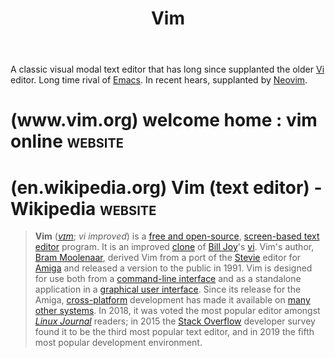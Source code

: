 :PROPERTIES:
:ID:       37c53f5b-c586-41ff-a4fe-b44c05ed3c1f
:END:
#+title: Vim
#+filetags: :development_environment:vim:software_development:software:programming:computer_science:

A classic visual modal text editor that has long since supplanted the older [[id:6a50ef8a-5a49-487c-8855-dd62b4c42588][Vi]] editor.  Long time rival of [[id:aca1324c-b142-4e34-a121-a8bb0a79ddf8][Emacs]].  In recent hears, supplanted by [[id:54504d3e-4f52-4dd2-9f2a-3ad550400bc9][Neovim]].
* (www.vim.org) welcome home : vim online                           :website:
:PROPERTIES:
:ID:       f1735999-a4f9-4847-9522-fd2bcdf7f250
:ROAM_REFS: https://www.vim.org/
:END:

#+begin_quote
  * Vim - the ubiquitous text editor

  Vim is a highly configurable text editor built to make creating and changing any kind of text very efficient.  It is included as "vi" with most UNIX systems and with Apple OS X.

  Vim is rock stable and is continuously being developed to become even better.  Among its features are:

  - persistent, multi-level undo tree
  - extensive plugin system
  - support for hundreds of programming languages and file formats
  - powerful search and replace
  - integrates with many tools
#+end_quote
* (en.wikipedia.org) Vim (text editor) - Wikipedia                  :website:
:PROPERTIES:
:ID:       e3e9f24c-2f46-4a62-a670-413cc36284af
:ROAM_REFS: https://en.wikipedia.org/wiki/Vim_(text_editor)
:END:

#+begin_quote
  *Vim* ([[https://en.wikipedia.org/wiki/Help:IPA/English][/vɪm/]]; /vi improved/) is a [[https://en.wikipedia.org/wiki/Free_and_open-source][free and open-source]], [[https://en.wikipedia.org/wiki/Screen-based_text_editor][screen-based text editor]] program.  It is an improved [[https://en.wikipedia.org/wiki/Clone_(computing)][clone]] of [[https://en.wikipedia.org/wiki/Bill_Joy][Bill Joy]]'s [[https://en.wikipedia.org/wiki/Vi_(text_editor)][vi]].  Vim's author, [[https://en.wikipedia.org/wiki/Bram_Moolenaar][Bram Moolenaar]], derived Vim from a port of the [[https://en.wikipedia.org/wiki/Stevie_(text_editor)][Stevie]] editor for [[https://en.wikipedia.org/wiki/Amiga][Amiga]] and released a version to the public in 1991.  Vim is designed for use both from a [[https://en.wikipedia.org/wiki/Command-line_interface][command-line interface]] and as a standalone application in a [[https://en.wikipedia.org/wiki/Graphical_user_interface][graphical user interface]].  Since its release for the Amiga, [[https://en.wikipedia.org/wiki/Cross-platform][cross-platform]] development has made it available on [[https://en.wikipedia.org/wiki/Vim_(text_editor)#Availability][many other systems]].  In 2018, it was voted the most popular editor amongst /[[https://en.wikipedia.org/wiki/Linux_Journal][Linux Journal]]/ readers; in 2015 the [[https://en.wikipedia.org/wiki/Stack_Overflow][Stack Overflow]] developer survey found it to be the third most popular text editor, and in 2019 the fifth most popular development environment.
#+end_quote
